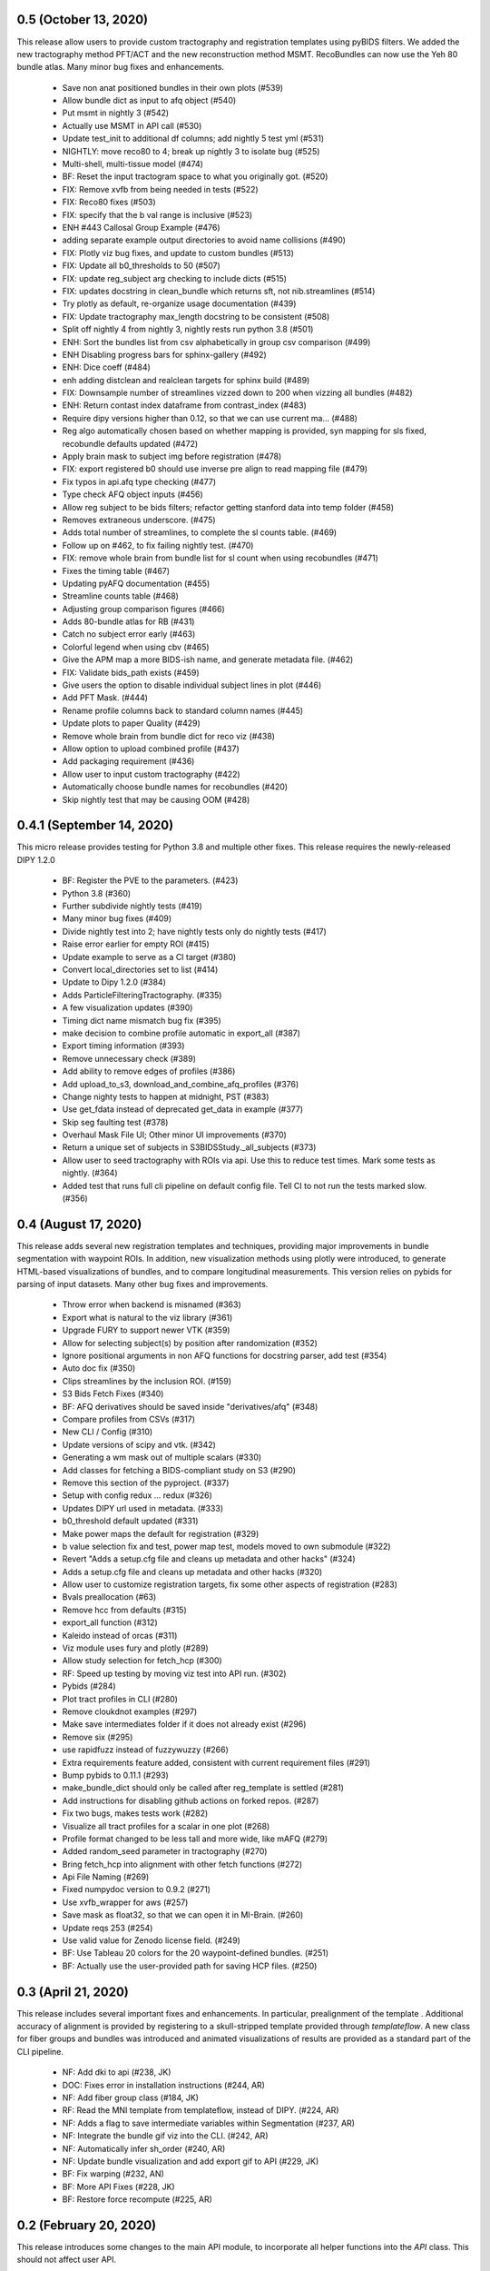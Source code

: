 0.5 (October 13, 2020)
======================
This release allow users to provide custom tractography and registration
templates using pyBIDS filters.
We added the new tractography method PFT/ACT and the new reconstruction method
MSMT. RecoBundles can now use the Yeh 80 bundle atlas. Many minor bug fixes
and enhancements.
  * Save non anat positioned bundles in their own plots (#539)
  * Allow bundle dict as input to afq object (#540)
  * Put msmt in nightly 3 (#542)
  * Actually use MSMT in API call (#530)
  * Update test_init to additional df columns; add nightly 5 test yml (#531)
  * NIGHTLY: move reco80 to 4; break up nightly 3 to isolate bug (#525)
  * Multi-shell, multi-tissue model (#474)
  * BF: Reset the input tractogram space to what you originally got. (#520)
  * FIX: Remove xvfb from being needed in tests (#522)
  * FIX: Reco80 fixes (#503)
  * FIX: specify that the b val range is inclusive (#523)
  * ENH #443 Callosal Group Example (#476)
  * adding separate example output directories to avoid name collisions (#490)
  * FIX: Plotly viz bug fixes, and update to custom bundles (#513)
  * FIX: Update all b0_thresholds to 50 (#507)
  * FIX: update reg_subject arg checking to include dicts (#515)
  * FIX: updates docstring in clean_bundle which returns sft, not nib.streamlines (#514)
  * Try plotly as default, re-organize usage documentation (#439)
  * FIX: Update tractography max_length docstring to be consistent (#508)
  * Split off nightly 4 from nightly 3, nightly rests run python 3.8 (#501)
  * ENH: Sort the bundles list from csv alphabetically in group csv comparison (#499)
  * ENH Disabling progress bars for sphinx-gallery (#492)
  * ENH: Dice coeff (#484)
  * enh adding distclean and realclean targets for sphinx build (#489)
  * FIX: Downsample number of streamlines vizzed down to 200 when vizzing all bundles (#482)
  * ENH: Return contast index dataframe from contrast_index (#483)
  * Require dipy versions higher than 0.12, so that we can use current ma… (#488)
  * Reg algo automatically chosen based on whether mapping is provided, syn mapping for sls fixed, recobundle defaults updated (#472)
  * Apply brain mask to subject img before registration (#478)
  * FIX: export registered b0 should use inverse pre align to read mapping file (#479)
  * Fix typos in api.afq type checking (#477)
  * Type check AFQ object inputs (#456)
  * Allow reg subject to be bids filters; refactor getting stanford data into temp folder (#458)
  * Removes extraneous underscore. (#475)
  * Adds total number of streamlines, to complete the sl counts table. (#469)
  * Follow up on #462, to fix failing nightly test. (#470)
  * FIX: remove whole brain from bundle list for sl count when using recobundles (#471)
  * Fixes the timing table (#467)
  * Updating pyAFQ documentation (#455)
  * Streamline counts table (#468)
  * Adjusting group comparison figures (#466)
  * Adds 80-bundle atlas for RB (#431)
  * Catch no subject error early (#463)
  * Colorful legend when using cbv (#465)
  * Give the APM map a more BIDS-ish name, and generate metadata file. (#462)
  * FIX: Validate bids_path exists (#459)
  * Give users the option to disable individual subject lines in plot (#446)
  * Add PFT Mask. (#444)
  * Rename profile columns back to standard column names (#445)
  * Update plots to paper Quality (#429)
  * Remove whole brain from bundle dict for reco viz (#438)
  * Allow option to upload combined profile (#437)
  * Add packaging requirement (#436)
  * Allow user to input custom tractography (#422)
  * Automatically choose bundle names for recobundles (#420)
  * Skip nightly test that may be causing OOM (#428)


0.4.1 (September 14, 2020)
========================

This micro release provides testing for Python 3.8 and multiple other fixes.
This release requires the newly-released DIPY 1.2.0

  * BF: Register the PVE to the parameters. (#423)
  * Python 3.8 (#360)
  * Further subdivide nightly tests (#419)
  * Many minor bug fixes (#409)
  * Divide nightly test into 2; have nightly tests only do nightly tests (#417)
  * Raise error earlier for empty ROI (#415)
  * Update example to serve as a CI target (#380)
  * Convert local_directories set to list (#414)
  * Update to Dipy 1.2.0 (#384)
  * Adds ParticleFilteringTractography. (#335)
  * A few visualization updates (#390)
  * Timing dict name mismatch bug fix (#395)
  * make decision to combine profile automatic in export_all (#387)
  * Export timing information (#393)
  * Remove unnecessary check (#389)
  * Add ability to remove edges of profiles (#386)
  * Add upload_to_s3, download_and_combine_afq_profiles (#376)
  * Change nighty tests to happen at midnight, PST (#383)
  * Use get_fdata instead of deprecated get_data in example (#377)
  * Skip seg faulting test (#378)
  * Overhaul Mask File UI; Other minor UI improvements (#370)
  * Return a unique set of subjects in S3BIDSStudy._all_subjects (#373)
  * Allow user to seed tractography with ROIs via api. Use this to reduce test times. Mark some tests as nightly. (#364)
  * Added test that runs full cli pipeline on default config file. Tell CI to not run the tests marked slow. (#356)


0.4 (August 17, 2020)
=====================
This release adds several new registration templates and techniques, providing
major improvements in bundle segmentation with waypoint ROIs. In addition, new
visualization methods using plotly were introduced, to generate HTML-based
visualizations of bundles, and to compare longitudinal measurements. This version
relies on pybids for parsing of input datasets. Many other bug fixes and improvements.

  * Throw error when backend is misnamed (#363)
  * Export what is natural to the viz library (#361)
  * Upgrade FURY to support newer VTK (#359)
  * Allow for selecting subject(s) by position after randomization (#352)
  * Ignore positional arguments in non AFQ functions for docstring parser, add test (#354)
  * Auto doc fix (#350)
  * Clips streamlines by the inclusion ROI. (#159)
  * S3 Bids Fetch Fixes (#340)
  * BF: AFQ derivatives should be saved inside "derivatives/afq" (#348)
  * Compare profiles from CSVs (#317)
  * New CLI / Config (#310)
  * Update versions of scipy and vtk. (#342)
  * Generating a wm mask out of multiple scalars (#330)
  * Add classes for fetching a BIDS-compliant study on S3 (#290)
  * Remove this section of the pyproject. (#337)
  * Setup with config redux ... redux (#326)
  * Updates DIPY url used in metadata. (#333)
  * b0_threshold default updated (#331)
  * Make power maps the default for registration (#329)
  * b value selection fix and test, power map test, models moved to own submodule (#322)
  * Revert "Adds a setup.cfg file and cleans up metadata and other hacks" (#324)
  * Adds a setup.cfg file and cleans up metadata and other hacks (#320)
  * Allow user to customize registration targets, fix some other aspects of registration (#283)
  * Bvals preallocation (#63)
  * Remove hcc from defaults (#315)
  * export_all function (#312)
  * Kaleido instead of orcas (#311)
  * Viz module uses fury and plotly (#289)
  * Allow study selection for fetch_hcp (#300)
  * RF: Speed up testing by moving viz test into API run. (#302)
  * Pybids (#284)
  * Plot tract profiles in CLI (#280)
  * Remove cloukdnot examples (#297)
  * Make save intermediates folder if it does not already exist (#296)
  * Remove six (#295)
  * use rapidfuzz instead of fuzzywuzzy (#266)
  * Extra requirements feature added, consistent with current requirement files (#291)
  * Bump pybids to 0.11.1 (#293)
  * make_bundle_dict should only be called after reg_template is settled (#281)
  * Add instructions for disabling github actions on forked repos. (#287)
  * Fix two bugs, makes tests work (#282)
  * Visualize all tract profiles for a scalar in one plot (#268)
  * Profile format changed to be less tall and more wide, like mAFQ (#279)
  * Added random_seed parameter in tractography (#270)
  * Bring fetch_hcp into alignment with other fetch functions (#272)
  * Api File Naming (#269)
  * Fixed numpydoc version to 0.9.2 (#271)
  * Use xvfb_wrapper for aws (#257)
  * Save mask as float32, so that we can open it in MI-Brain. (#260)
  * Update reqs 253 (#254)
  * Use valid value for Zenodo license field. (#249)
  * BF: Use Tableau 20 colors for the 20 waypoint-defined bundles. (#251)
  * BF: Actually use the user-provided path for saving HCP files. (#250)


0.3 (April 21, 2020)
====================
This release includes several important fixes and enhancements. In particular,
prealignment of the template . Additional accuracy of alignment is provided by
registering to a skull-stripped template provided through `templateflow`. A new
class for fiber groups and bundles was introduced and animated visualizations of
results are provided as a standard part of the CLI pipeline.

  * NF: Add dki to api (#238, JK)
  * DOC: Fixes error in installation instructions (#244, AR)
  * NF: Add fiber group class (#184, JK)
  * RF: Read the MNI template from templateflow, instead of DIPY. (#224, AR)
  * NF: Adds a flag to save intermediate variables within Segmentation (#237, AR)
  * NF: Integrate the bundle gif viz into the CLI. (#242, AR)
  * NF: Automatically infer sh_order (#240, AR)
  * NF: Update bundle visualization and add export gif to API (#229, JK)
  * BF: Fix warping (#232, AN)
  * BF: More API Fixes (#228, JK)
  * BF: Restore force recompute (#225, AR)


0.2 (February 20, 2020)
=====================
This release introduces some changes to the main API module, to incorporate all
helper functions into the `API` class. This should not affect user API.
  * RF: Api Usability (#207; JK)


0.1.2 (February 14, 2020)
=========================
This release fixes a bug in the way that indices of streamlines are handled,
introduce a Boutiques descriptor and includes other small fixes for automation.

  * NF: CLI fixes and creation of a Boutiques descriptor (#206; GK)
  * NF: Usage tracking with popylar (#205; AR)
  * BF: `clean_by_endpoints` should be able to return the indices. (#204; AR)
  * DOC: Adds an example of downloading some example data and organizing it. (#211)
  * MAINT: Use only the setuptools_scm version string. Removing all others. (#199; AR)
  * MAINT: Use setuptools_scm to add the git hash to the version string. (#198; AR)
  * MAINT: Maintenance tools (#222; AR)


